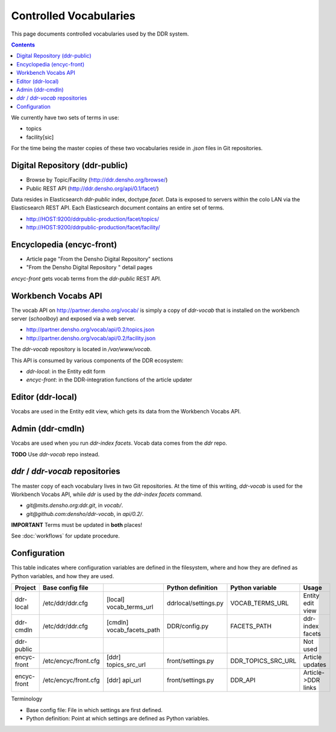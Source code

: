 .. _guide:

=========================
Controlled Vocabularies
=========================

This page documents controlled vocabularies used by the DDR system.

.. contents::


We currently have two sets of terms in use:

- topics
- facility[sic]

For the time being the master copies of these two vocabularies reside in `.json` files in Git repositories.


Digital Repository (ddr-public)
--------------------

- Browse by Topic/Facility (http://ddr.densho.org/browse/)
- Public REST API (http://ddr.densho.org/api/0.1/facet/)

Data resides in Elasticsearch `ddr-public` index, doctype `facet`.  Data is exposed to servers within the colo LAN via the Elasticsearch REST API.  Each Elasticsearch document contains an entire set of terms.

- http://HOST:9200/ddrpublic-production/facet/topics/
- http://HOST:9200/ddrpublic-production/facet/facility/


Encyclopedia (encyc-front)
--------------------

- Article page "From the Densho Digital Repository" sections
- "From the Densho Digital Repository " detail pages

`encyc-front` gets vocab terms from the `ddr-public` REST API.


Workbench Vocabs API
-------------------------------------

The vocab API on http://partner.densho.org/vocab/ is simply a copy of `ddr-vocab` that is installed on the workbench server (`schoolboy`) and exposed via a web server.

- http://partner.densho.org/vocab/api/0.2/topics.json
- http://partner.densho.org/vocab/api/0.2/facility.json

The `ddr-vocab` repository is located in `/var/www/vocab`.

This API is consumed by various components of the DDR ecosystem:

- `ddr-local`: in the Entity edit form
- `encyc-front`: in the DDR-integration functions of the article updater


Editor (ddr-local)
--------------------

Vocabs are used in the Entity edit view, which gets its data from the Workbench Vocabs API.


Admin (ddr-cmdln)
--------------------

Vocabs are used when you run `ddr-index facets`.  Vocab data comes from the `ddr` repo.

**TODO** Use `ddr-vocab` repo instead.


`ddr` / `ddr-vocab` repositories
-------------------------------------

The master copy of each vocabulary lives in two Git repositories.  At the time of this writing, `ddr-vocab` is used for the Workbench Vocabs API, while `ddr` is used by the `ddr-index facets` command.

- `git@mits.densho.org:ddr.git`, in `vocab/`.
- `git@github.com:densho/ddr-vocab`, in `api/0.2/`.

**IMPORTANT** Terms must be updated in **both** places!

See :doc:`workflows` for update procedure.


Configuration
--------------------

This table indicates where configuration variables are defined in the filesystem, where and how they are defined as Python variables, and how they are used.

+-------------+----------------------+---------------------------+----------------------+--------------------+--------------------+
| Project     | Base config file     |                           | Python definition    | Python variable    | Usage              |
+=============+======================+===========================+======================+====================+====================+
| ddr-local   | /etc/ddr/ddr.cfg     | [local] vocab_terms_url   | ddrlocal/settings.py | VOCAB_TERMS_URL    | Entity edit view   |
+-------------+----------------------+---------------------------+----------------------+--------------------+--------------------+
| ddr-cmdln   | /etc/ddr/ddr.cfg     | [cmdln] vocab_facets_path | DDR/config.py        | FACETS_PATH        | ddr-index facets   |
+-------------+----------------------+---------------------------+----------------------+--------------------+--------------------+
| ddr-public  |                      |                           |                      |                    | Not used           |
+-------------+----------------------+---------------------------+----------------------+--------------------+--------------------+
| encyc-front | /etc/encyc/front.cfg | [ddr] topics_src_url      | front/settings.py    | DDR_TOPICS_SRC_URL | Article updates    |
+-------------+----------------------+---------------------------+----------------------+--------------------+--------------------+
| encyc-front | /etc/encyc/front.cfg | [ddr] api_url             | front/settings.py    | DDR_API            | Article->DDR links |
+-------------+----------------------+---------------------------+----------------------+--------------------+--------------------+

Terminology

- Base config file: File in which settings are first defined.
- Python definition: Point at which settings are defined as Python variables.

